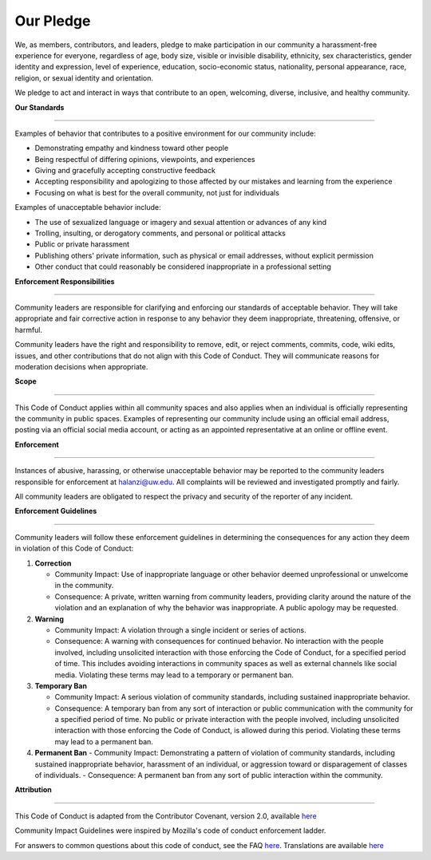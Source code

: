 Our Pledge
=============

We, as members, contributors, and leaders, pledge to make participation in our community a harassment-free experience for everyone, regardless of age, body size, visible or invisible disability, ethnicity, sex characteristics, gender identity and expression, level of experience, education, socio-economic status, nationality, personal appearance, race, religion, or sexual identity and orientation.

We pledge to act and interact in ways that contribute to an open, welcoming, diverse, inclusive, and healthy community.


| **Our Standards**
**************** 

Examples of behavior that contributes to a positive environment for our community include:

- Demonstrating empathy and kindness toward other people
- Being respectful of differing opinions, viewpoints, and experiences
- Giving and gracefully accepting constructive feedback
- Accepting responsibility and apologizing to those affected by our mistakes and learning from the experience
- Focusing on what is best for the overall community, not just for individuals

Examples of unacceptable behavior include:

- The use of sexualized language or imagery and sexual attention or advances of any kind
- Trolling, insulting, or derogatory comments, and personal or political attacks
- Public or private harassment
- Publishing others' private information, such as physical or email addresses, without explicit permission
- Other conduct that could reasonably be considered inappropriate in a professional setting


| **Enforcement Responsibilities**
**************** 

Community leaders are responsible for clarifying and enforcing our standards of acceptable behavior. They will take appropriate and fair corrective action in response to any behavior they deem inappropriate, threatening, offensive, or harmful.

Community leaders have the right and responsibility to remove, edit, or reject comments, commits, code, wiki edits, issues, and other contributions that do not align with this Code of Conduct. They will communicate reasons for moderation decisions when appropriate.

| **Scope**
**************** 

This Code of Conduct applies within all community spaces and also applies when an individual is officially representing the community in public spaces. Examples of representing our community include using an official email address, posting via an official social media account, or acting as an appointed representative at an online or offline event.

| **Enforcement**
**************** 

Instances of abusive, harassing, or otherwise unacceptable behavior may be reported to the community leaders responsible for enforcement at halanzi@uw.edu. All complaints will be reviewed and investigated promptly and fairly.

All community leaders are obligated to respect the privacy and security of the reporter of any incident.

| **Enforcement Guidelines**
**************** 


Community leaders will follow these enforcement guidelines in determining the consequences for any action they deem in violation of this Code of Conduct:

1. **Correction**

   - Community Impact: Use of inappropriate language or other behavior deemed unprofessional or unwelcome in the community.
   - Consequence: A private, written warning from community leaders, providing clarity around the nature of the violation and an explanation of why the behavior was inappropriate. A public apology may be requested.

2. **Warning**

   - Community Impact: A violation through a single incident or series of actions.
   - Consequence: A warning with consequences for continued behavior. No interaction with the people involved, including unsolicited interaction with those enforcing the Code of Conduct, for a specified period of time. This includes avoiding interactions in community spaces as well as external channels like social media. Violating these terms may lead to a temporary or permanent ban.

3. **Temporary Ban**

   - Community Impact: A serious violation of community standards, including sustained inappropriate behavior.
   - Consequence: A temporary ban from any sort of interaction or public communication with the community for a specified period of time. No public or private interaction with the people involved, including unsolicited interaction with those enforcing the Code of Conduct, is allowed during this period. Violating these terms may lead to a permanent ban.

4. **Permanent Ban**
   - Community Impact: Demonstrating a pattern of violation of community standards, including sustained inappropriate behavior, harassment of an individual, or aggression toward or disparagement of classes of individuals.
   - Consequence: A permanent ban from any sort of public interaction within the community.

| **Attribution**
**************** 

This Code of Conduct is adapted from the Contributor Covenant, version 2.0, available `here <https://www.contributor-covenant.org/version/2/0/code_of_conduct.html>`_

Community Impact Guidelines were inspired by Mozilla's code of conduct enforcement ladder.

For answers to common questions about this code of conduct, see the FAQ `here <https://www.contributor-covenant.org/faq>`_. Translations are available `here <https://www.contributor-covenant.org/translations>`_